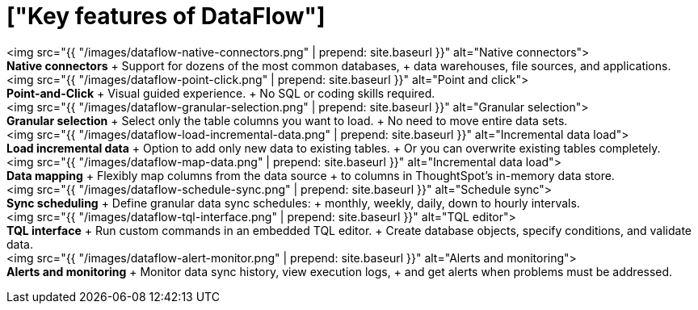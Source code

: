 = ["Key features of DataFlow"]
:last_updated: 07/29/2020
:permalink: /:collection/:path.html
:sidebar: mydoc_sidebar

+++<div class="grid-container-key-feature">+++<img src="{{ "/images/dataflow-native-connectors.png" | prepend: site.baseurl }}" alt="Native connectors">+++<div class="grid-child">+++*Native connectors* + Support for dozens of the most common databases, + data warehouses, file sources, and applications.+++</div>++++++</div>++++++<div class="grid-container-key-feature">+++<img src="{{ "/images/dataflow-point-click.png" | prepend: site.baseurl }}" alt="Point and click">+++<div class="grid-child">+++*Point-and-Click* + Visual guided experience.
+ No SQL or coding skills required.+++</div>++++++</div>++++++<div class="grid-container-key-feature">+++<img src="{{ "/images/dataflow-granular-selection.png" | prepend: site.baseurl }}" alt="Granular selection">+++<div class="grid-child">+++*Granular selection* + Select only the table columns you want to load.
+ No need to move entire data sets.+++</div>++++++</div>++++++<div class="grid-container-key-feature">+++<img src="{{ "/images/dataflow-load-incremental-data.png" | prepend: site.baseurl }}" alt="Incremental data load">+++<div class="grid-child">+++*Load incremental data* + Option to add only new data to existing tables.
+ Or you can overwrite existing tables completely.+++</div>++++++</div>++++++<div class="grid-container-key-feature">+++<img src="{{ "/images/dataflow-map-data.png" | prepend: site.baseurl }}" alt="Incremental data load">+++<div class="grid-child">+++*Data mapping* + Flexibly map columns from the data source + to columns in ThoughtSpot's in-memory data store.+++</div>++++++</div>++++++<div class="grid-container-key-feature">+++<img src="{{ "/images/dataflow-schedule-sync.png" | prepend: site.baseurl }}" alt="Schedule sync">+++<div class="grid-child">+++*Sync scheduling* + Define granular data sync schedules: + monthly, weekly, daily, down to hourly intervals.+++</div>++++++</div>++++++<div class="grid-container-key-feature">+++<img src="{{ "/images/dataflow-tql-interface.png" | prepend: site.baseurl }}" alt="TQL editor">+++<div class="grid-child">+++*TQL interface* + Run custom commands in an embedded TQL editor.
+ Create database objects, specify conditions, and validate data.+++</div>++++++</div>++++++<div class="grid-container-key-feature">+++<img src="{{ "/images/dataflow-alert-monitor.png" | prepend: site.baseurl }}" alt="Alerts and monitoring">+++<div class="grid-child">+++*Alerts and monitoring* + Monitor data sync history, view execution logs, + and get alerts when problems must be addressed.+++</div>++++++</div>+++
